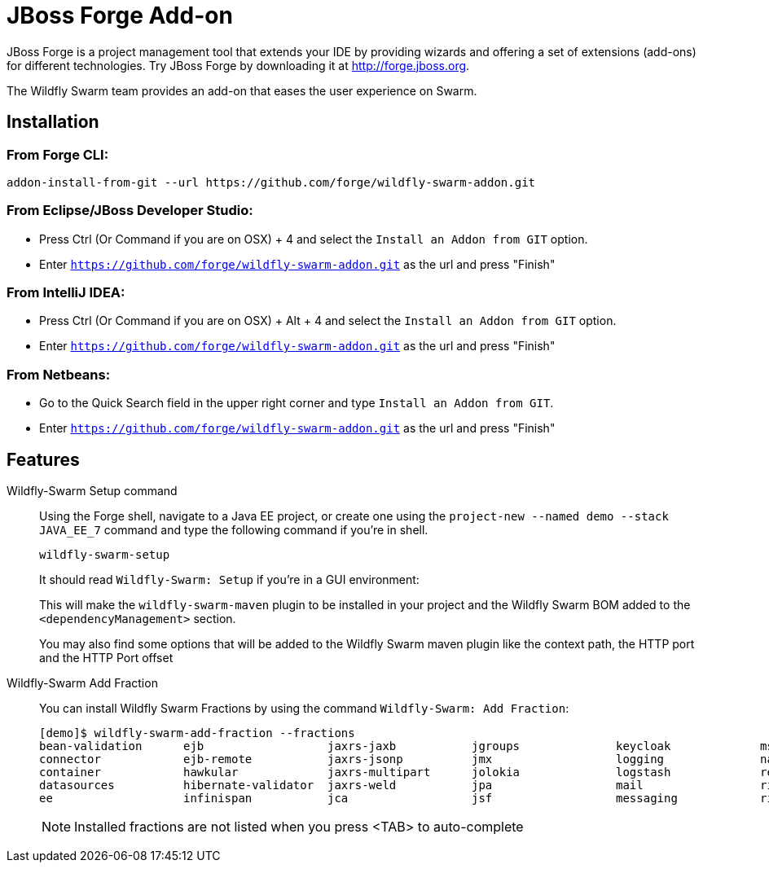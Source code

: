 = JBoss Forge Add-on

JBoss Forge is a project management tool that extends your IDE by providing wizards and offering a set of extensions (add-ons) for different technologies. Try JBoss Forge by downloading it at http://forge.jboss.org.

The Wildfly Swarm team provides an add-on that eases the user experience on Swarm. 

== Installation

=== From Forge CLI:

[source,shell]
----
addon-install-from-git --url https://github.com/forge/wildfly-swarm-addon.git
----

=== From Eclipse/JBoss Developer Studio: 

- Press Ctrl (Or Command if you are on OSX) + 4 and select the `Install an Addon from GIT` option.
- Enter `https://github.com/forge/wildfly-swarm-addon.git` as the url and press "Finish"

=== From IntelliJ IDEA: 

- Press Ctrl (Or Command if you are on OSX) + Alt + 4 and select the `Install an Addon from GIT` option.
- Enter `https://github.com/forge/wildfly-swarm-addon.git` as the url and press "Finish"

=== From Netbeans: 

- Go to the Quick Search field in the upper right corner and type `Install an Addon from GIT`.
- Enter `https://github.com/forge/wildfly-swarm-addon.git` as the url and press "Finish"


== Features
Wildfly-Swarm Setup command:: 
Using the Forge shell, navigate to a Java EE project, or create one using the `project-new --named demo --stack JAVA_EE_7` command and type the following command if you're in shell. 
+
[source,java]
----
wildfly-swarm-setup
----
+
It should read `Wildfly-Swarm: Setup` if you're in a GUI environment:  
+
This will make the `wildfly-swarm-maven` plugin to be installed in your project and the Wildfly Swarm BOM added to the `<dependencyManagement>` section. 
+
You may also find some options that will be added to the Wildfly Swarm maven plugin like the context path, the HTTP port and the HTTP Port offset

Wildfly-Swarm Add Fraction::
You can install Wildfly Swarm Fractions by using the command `Wildfly-Swarm: Add Fraction`: 
+
[source,java]
----
[demo]$ wildfly-swarm-add-fraction --fractions 
bean-validation      ejb                  jaxrs-jaxb           jgroups              keycloak             msc                  security             undertow             
connector            ejb-remote           jaxrs-jsonp          jmx                  logging              naming               topology             webservices          
container            hawkular             jaxrs-multipart      jolokia              logstash             remoting             topology-jgroups     weld                 
datasources          hibernate-validator  jaxrs-weld           jpa                  mail                 ribbon               topology-webapp      
ee                   infinispan           jca                  jsf                  messaging            ribbon-secured       transactions         

----
+
NOTE: Installed fractions are not listed when you press <TAB> to auto-complete

